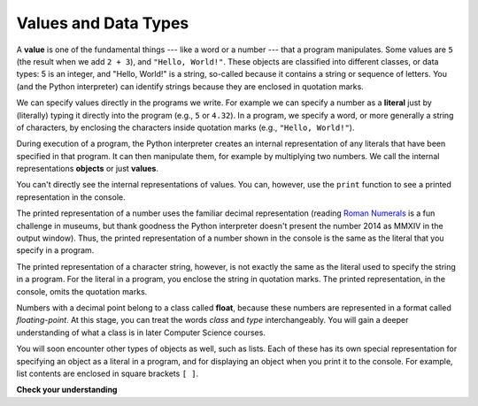 ..  Copyright (C)  Brad Miller, David Ranum, Jeffrey Elkner, Peter Wentworth, Allen B. Downey, Chris
    Meyers, and Dario Mitchell.  Permission is granted to copy, distribute
    and/or modify this document under the terms of the GNU Free Documentation
    License, Version 1.3 or any later version published by the Free Software
    Foundation; with Invariant Sections being Forward, Prefaces, and
    Contributor List, no Front-Cover Texts, and no Back-Cover Texts.  A copy of
    the license is included in the section entitled "GNU Free Documentation
    License".

.. qnum::
   :prefix: data-2-
   :start: 1

Values and Data Types
---------------------

A **value** is one of the fundamental things --- like a word or a number --- that a program manipulates. 
Some values are ``5`` (the result when we add ``2 + 3``), and ``"Hello, World!"``. These objects are classified into 
different classes, or data types: 5 is an integer, and "Hello, World!" is a string, so-called because it contains a 
string or sequence of letters. You (and the Python interpreter) can identify strings because they are enclosed in quotation
marks.

We can specify values directly in the programs we write. For example we can specify a number as a **literal** just by (literally) typing it directly into the program (e.g., ``5`` or ``4.32``). In a program, we specify a word, or more generally a string of characters, by enclosing the characters inside quotation marks (e.g., ``"Hello, World!"``).

During execution of a program, the Python interpreter creates an internal representation of any literals that have been specified in that program. It can then manipulate them, for example by multiplying two numbers. We call the internal representations **objects** or just **values**.

You can't directly see the internal representations of values. You can, however, use the ``print`` function to see a printed representation in the console.

The printed representation of a number uses the familiar decimal representation (reading `Roman Numerals <http://en.wikipedia.org/wiki/Roman_numerals>`_ is a fun challenge in museums, but thank goodness the Python interpreter doesn't present the number 2014 as MMXIV in the output window). Thus, the printed representation of a number shown in the console is the same as the literal that you specify in a program.

The printed representation of a character string, however, is not exactly the same as the literal used to specify the string in a program. For the literal in a program, you enclose the string in quotation marks. The printed representation, in the console, omits the quotation marks.

.. activecode:: ac2_2_1
    :nocanvas:

.. .. note::
   **Literals** appear in programs. The Python interpreter turns literals into **values**, which have internal representations that people never get to see directly.  **Outputs** are external representations of values that appear in the console. When we are being careful, we will use the terms this way. Sometimes, however, we will get a little sloppy and refer to literals or external representations as values.

Numbers with a decimal point belong to a class
called **float**, because these numbers are represented in a format called
*floating-point*.  At this stage, you can treat the words *class* and *type*
interchangeably.  You will gain a deeper understanding of what a class
is in later Computer Science courses.

You will soon encounter other types of objects as well, such as lists. Each of these has its own special representation for specifying an object as a literal in a program, and for displaying an object when you print it to the console. For example, list contents are enclosed in square brackets ``[ ]``. 

**Check your understanding**

.. mchoice:: question2_2_1
   :answer_a: Nothing is printed. It generates a runtime error.
   :answer_b: "Hello World!"
   :answer_c: Hello World!
   :correct: c
   :feedback_a: "Hello World!" has a printed representation, so there will not be an error.
   :feedback_b: The literal in the program includes the quote marks, but the printed representation omits them.
   :feedback_c: The printed representation omits the quote marks that are included in the string literal.
   :practice: T

   What appears in the console when the following statement executes?

   .. code-block:: python

      print("Hello World!")
